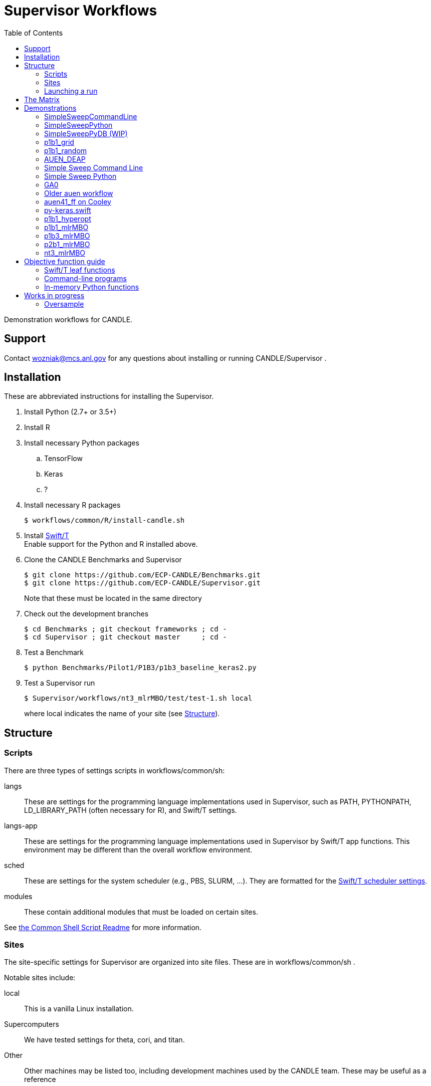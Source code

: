 
:toc:

////
You can compile this locally with
$ ../docs/adoc.sh README.adoc
or just view it on GitHub.

For compatibility for the GitHub and asciidoc program,
internal links <<.>> have to be specified with headers [[.]]
////

= Supervisor Workflows

Demonstration workflows for CANDLE.

== Support

Contact wozniak@mcs.anl.gov for any questions about installing or running CANDLE/Supervisor .

== Installation

These are abbreviated instructions for installing the Supervisor.

. Install Python (2.7+ or 3.5+)
. Install R
. Install necessary Python packages
.. TensorFlow
.. Keras
.. ?
. Install necessary R packages
+
----
$ workflows/common/R/install-candle.sh
----
+
. Install http://swift-lang.github.io/swift-t/guide.html#_installation[Swift/T] +
Enable support for the Python and R installed above.
. Clone the CANDLE Benchmarks and Supervisor
+
----
$ git clone https://github.com/ECP-CANDLE/Benchmarks.git
$ git clone https://github.com/ECP-CANDLE/Supervisor.git
----
+
Note that these must be located in the same directory
. Check out the development branches
+
----
$ cd Benchmarks ; git checkout frameworks ; cd -
$ cd Supervisor ; git checkout master     ; cd -
----
. Test a Benchmark
+
----
$ python Benchmarks/Pilot1/P1B3/p1b3_baseline_keras2.py
----
+
. Test a Supervisor run
+
----
$ Supervisor/workflows/nt3_mlrMBO/test/test-1.sh local
----
+
where +local+ indicates the name of your site (see <<structure,Structure>>).

[[structure]]
== Structure

=== Scripts

There are three types of settings scripts in +workflows/common/sh+:

+langs+::
These are settings for the programming language implementations used in Supervisor, such as +PATH+, +PYTHONPATH+, +LD_LIBRARY_PATH+ (often necessary for R), and Swift/T settings.

+langs-app+::
These are settings for the programming language implementations used in Supervisor by Swift/T +app+ functions.  This environment may be different than the overall workflow environment.

+sched+::
These are settings for the system scheduler (e.g., PBS, SLURM, ...).  They are formatted for the http://swift-lang.github.io/swift-t/sites.html#scheduled_systems[Swift/T scheduler settings].

+modules+::
These contain additional modules that must be loaded on certain sites.

See https://github.com/ECP-CANDLE/Supervisor/blob/master/workflows/common/sh/README.adoc[the Common Shell Script Readme] for more information.

=== Sites

The site-specific settings for Supervisor are organized into site files.  These are in +workflows/common/sh+ .

Notable sites include:

+local+::
This is a vanilla Linux installation.

Supercomputers::
We have tested settings for +theta+, +cori+, and +titan+.

Other::
Other machines may be listed too, including development machines used by the CANDLE team.  These may be useful as a reference

==== Creating your own site

. Pick an existing site similar to your own site.
. Copy the scripts to contain the new name.
. Edit the scripts to change +PATH+ and so on.
. Launch as described <<launch,below>>.

[[launch]]
=== Launching a run

The typical front-end to a workflow is a +test+ script.  These are stored in the +test/+ directories for each workflow.

The test script accepts the site as an argument.

These scripts do the following:

. Self-identify (set +THIS+ (the directory in which the script is stored), +EMEWS_PROJECT_ROOT+ (the workflow home directory (parent of +THIS+)), etc.)
. Source CFG_SYS and CFG_PRM files
.. CFG_SYS is the configure-system script: it selects the number of processes, walltime, etc.
.. CFG_PRM is the configure-parameters script: it selects algorithm parameters, such as mlrmbo settings +MAX_ITERATIONS+ and +PARAM_SET_FILE+ (which contains further mlrmbo settings), etc.
. Run +workflow.sh+

+workflow.sh+ is the generic shell wrapper script for a given workflow.  It does the following:

. Self-identify
. Obtain the site argument
. Set an +EXPID+ (experiment identifier)
. Process the CFG_SYS and CFG_PRM
. Load the site-specific settings for +modules+, +lang+, and +sched+
.. It does this with shell function +source_site()+ which is a simple error checking wrapper around +source+
. Set up the restart feature
. Construct the +swift-t+ command line
. Invoke +swift-t workflow.swift+

+workflow.swift+ carries out the workflow as an EMEWS exploration.

+app+ functions specified in +workflow.swift+ invoke the Benchmarks.


[[matrix]]
== The Matrix

This is a matrix of workflow capabilities and CANDLE benchmarks.

[options="header"]
|====
| Workflow  | Synth^1^ | AUEN | https://github.com/ECP-CANDLE/Benchmarks/tree/master/Pilot1/P1B1[P1B1] | https://github.com/ECP-CANDLE/Benchmarks/tree/master/Pilot1/P1B2[P1B2] | https://github.com/ECP-CANDLE/Benchmarks/tree/master/Pilot1/P1B3[P1B3] | https://github.com/ECP-CANDLE/Benchmarks/tree/master/Pilot2/P2B1[P2B1] | NT3
| Invoke^2^ | | <<py-keras.swift>> | | | | |
| Random^3^ | | | <<p1b1_random>> | | | |
| Grid^4^
| <<SimpleSweepCommandLine,SimpleSweepCLI>>  +
  <<SimpleSweepPython>> | | <<p1b1_grid>> | | | |
| https://github.com/DEAP/deap[DEAP] |
  <<GA0>> | <<AUEN_DEAP>> | | | | |
| Hyperopt  | | | <<p1b1_hyperopt>> | | | |
| https://github.com/mlr-org/mlrMBO[mlrMBO] | | | <<p1b1_mlrMBO>> | |
                                                  <<p1b3_mlrMBO>> |
                                                  <<p2b1_mlrMBO>> |
                                                  <<nt3_mlrMBO>>
|====

. _Invoke_ means that we can call this one time from Swift
. _Synth_ means some kind of synthetic task: not a real ML
. Random search
. Grid search

== Demonstrations

[[SimpleSweepCommandLine]]
=== SimpleSweepCommandLine

Demonstrates calling Swift parameter sweep over Python command line tasks.

https://github.com/CODARcode/SwiftExamples/tree/master/SimpleSweepCommandLine[CODARCode/SwiftExamples] SimpleSweepCommandLine

*Systems tested:* Local machine, http://swift-lang.github.io/swift-t/sites.html#_beagle[Beagle]

[[SimpleSweepPython]]
=== SimpleSweepPython

Demonstrates calling Swift parameter sweep over Python in-memory tasks.

http://github.com/CODARcode/SwiftExamples[CODARCode/SwiftExamples] SimpleSweepPython

*Systems tested:* Local machine, http://swift-lang.github.io/swift-t/sites.html#_beagle[Beagle]

=== SimpleSweepPyDB (WIP)

Demonstrates calling Swift parameter sweep over Python in-memory tasks plus inserts to Solr database via pysolr.

http://github.com/CODARcode/SwiftExamples[CODARCode/SwiftExamples] SimpleSweepPyDB

*Systems tested:* WIP: Local machine

[[p1b1_grid]]
=== p1b1_grid

Demonstration of P1B1 on a regular grid parameter sweep.

See https://github.com/ECP-CANDLE/Supervisor/tree/master/workflows/p1b1_grid for more details.


[[p1b1_random]]
=== p1b1_random

Demonstration of P1B1 on random parameter sweep.

See https://github.com/ECP-CANDLE/Supervisor/tree/master/workflows/p1b1_random for more details.

[[AUEN_DEAP]]
=== AUEN_DEAP

This demo runs an AUEN/Theano evolutionary algorithm.

See the https://github.com/CODARcode/SwiftExamples/tree/master/auen[README here].

*Systems tested:* http://swift-lang.github.io/swift-t/sites.html#_beagle[Beagle]

=== Simple Sweep Command Line

Simple parameter sweep that uses a Python command line task.

* https://github.com/CODARcode/SwiftExamples/tree/master/SimpleSweepCommandLine

=== Simple Sweep Python

Simple parameter sweep that uses a Python function task.

* https://github.com/CODARcode/SwiftExamples/tree/master/SimpleSweepPython

[[GA0]]
=== GA0

Genetic algorithm, difficulty zero.  Pure math objective function with DEAP optimization.

https://github.com/emews/EQ-Py/tree/master/examples/ga0

=== Older auen workflow

This is a Beagle parameter sweep over an older AUEN.

* https://github.com/CODARcode/SwiftExamples/tree/master/auen

=== auen41_ff on Cooley

*Contacts:* Wozniak and Balaprakash +
*Source:* +git@github.com:ECP-CANDLE/Supervisor.git+ http://github.com/ECP-CANDLE/Supervisor/tree/master/workflows[+/workflows/auen41_ff+] +
*Systems tested:* http://swift-lang.github.io/swift-t/sites.html#cooley_candle[Cooley]

Add this Swift/T to your +PATH+: +~wozniak/Public/sfw/x86_64/login/swift-t-conda/stc/bin+

[[py-keras.swift]]
=== py-keras.swift

This simply demonstrates that the model can be run from Swift/T +python()+.

We took the Python program https://github.com/ECP-CANDLE/Supervisor/blob/master/workflows/auen41_ff/auen41_ff.py[auen41_ff.py] and turned it into a library that can be imported and run from Swift/T.  The new function entry point is +go()+.  The program still works from the command line

https://github.com/ECP-CANDLE/Supervisor/blob/master/workflows/auen41_ff/py-keras.swift[py-keras.swift] simply loads the module +auen41_ff+ and runs +go()+.

The +go()+ function accepts the directory containing the +breast.train.csv+ and +breast.test.csv+ files.  These can be obtained on Cooley at +~wozniak/Public/data/CANDLE/auen41_ff+ .

The run script that you launch is https://github.com/ECP-CANDLE/Supervisor/blob/master/workflows/auen41_ff/py-keras-cooley.sh[py-keras-cooley.sh] .  The only non-trivial thing here is that we have to set +PYTHONHOME+ for Keras but we cannot let +qsub+ see this variable (or it will fail), so we hide it as +PH+, and send it to Swift via +swift-t -e+.

This obtains settings from https://github.com/ECP-CANDLE/Supervisor/blob/master/workflows/auen41_ff/settings.sh[settings.sh], including +QUEUE+, +PROJECT+, etc.

Output goes in numbered directories +out-NNN+.

==== Example transcript

----
$ ./py-keras-cooley.sh ~wozniak/Public/data/CANDLE/auen41_ff
TURBINE-COBALT SCRIPT
...
JOB_ID=...
... # Job runs...
TOTAL_TIME=...
# Job completed
# View output:
$ less out-001/output.txt
----

[[p1b1_hyperopt]]
=== p1b1_hyperopt

The P1B1 hyperopt workflow evaluates a modified version of the P1B1 benchmark autoencoder using hyperparameters provided by a hyperopt instance. The P1B1 code (p1b1_baseline.py) has been modified to expose a functional interface. The neural net remains the same. Currently, hyperopt minimizes the validation loss.

See https://github.com/ECP-CANDLE/Supervisor/tree/master/workflows/p1b1_hyperopt for more details.

[[p1b1_mlrMBO]]
=== p1b1_mlrMBO

The P1B1 mlrMBO workflow evaluates a modified version of the P1B1 benchmark autoencoder using hyperparameters provided by a mlrMBO instance. The P1B1 code (p1b1_baseline.py) has been modified to expose a functional interface. The neural net remains the same. Currently, mlrMBO minimizes the validation loss.

See https://github.com/ECP-CANDLE/Supervisor/tree/master/workflows/p1b1_mlrMBO for more details.

[[p1b3_mlrMBO]]
=== p1b3_mlrMBO

The P1B3 mlrMBO workflow evaluates the P1B3 benchmark
using hyperparameters provided by a mlrMBO instance. mlrMBO
minimizes the validation loss.

See https://github.com/ECP-CANDLE/Supervisor/tree/master/workflows/p1b3_mlrMBO for more details.

*Systems tested:* http://www.nersc.gov/users/computational-systems/cori[Cori]

[[p2b1_mlrMBO]]
=== p2b1_mlrMBO

The P2B1 mlrMBO workflow evaluates the P2B1 benchmark
using hyperparameters provided by a mlrMBO instance. mlrMBO
minimizes the validation loss (???).

See https://github.com/ECP-CANDLE/Supervisor/tree/master/workflows/p2b1_mlrMBO for more details.

*Systems tested:* http://www.nersc.gov/users/computational-systems/cori[Cori]


[[nt3_xmlrMBO]]
=== nt3_mlrMBO

See https://github.com/ECP-CANDLE/Supervisor/tree/master/workflows/nt3_mlrMBO for more details.

== Objective function guide

In CANDLE, *objective functions* are the calls to the machine learning (ML) models.  They are functions that accept some parameter tuple describing how the model will be run, and return some value, such as a loss.  Typical CANDLE workflows optimize the return value in some parameter space using some model exploration algorithm (ME).

This documents how to read existing objective functions and develop new ones.

=== Swift/T leaf functions

Objective functions are implemented as Swift/T leaf functions, which are http://swift-lang.github.io/swift-t/guide.html#leaf_functions[described here].  In short, leaf functions are opaque to Swift.  For the purposes of CANDLE, a leaf function is a command line program or a call to evaluate a string of Python code in-memory.  Normally, Swift/T is free to evaluate leaf functions anywhere in the system (load balancing) in any order (as long as all input data is ready).

=== Command-line programs

A typical command line invocation is here:

https://github.com/ECP-CANDLE/Supervisor/blob/3e53ec93ba5ad79c114a96287f2d280a8e93ad8a/workflows/p3b1_mlrMBO/swift/ai_workflow3.swift#L83[P3B1 mlrMBO: ai_workflow3.swift]
----
(string obj_result) obj(string params, string iter_indiv_id) {
  string outdir = "%s/run_%s" % (turbine_output, iter_indiv_id);
  file out <"%s/out.txt" % outdir>;
  file err <"%s/err.txt" % outdir>;

  (out,err) = run_model(model_script, params, outdir, iter_indiv_id) =>
  string result_file = "%s/result.txt" % outdir;
  obj_result = get_results(result_file);
  printf(obj_result);
}
----

+obj()+ is an objective function that takes parameters and returns a string to Swift.  The input parameters (+params+) are produced by the ME and are encoded as a JSON fragment.  You can simply print them out in Swift (via +printf()+) to see them.  A unique identifier +iter_indiv_id+ is also provided and used to create a unique output directory for +out.txt+ and +err.txt+.  The model is actually executed in +run_model()+, described below.  Then, its results are obtained by +get_results()+, and also logged to +stdout+ (via +printf()+).

https://github.com/ECP-CANDLE/Supervisor/blob/3e53ec93ba5ad79c114a96287f2d280a8e93ad8a/workflows/p3b1_mlrMBO/swift/ai_workflow3.swift#L35[P3B1 mlrMBO: ai_workflow3.swift]
----
app (file out, file err) run_model (file shfile, string params_string, string instance, string run_id)
{
    "bash" shfile params_string emews_root instance FRAMEWORK exp_id run_id benchmark_timeout @stdout=out @stderr=err;
}
----

This is a Swift +app+ function.  Its body is a command line, populated with the input and output arguments.  Thus, it runs +bash+ on a given script with the parameters, as specified in +obj()+.  Some of the variables referenced in the body are Swift global variables.  The special syntax +@stdout+, +@stderr+ capture those streams respectively.

While the model is actually implemented as Python code, a wrapper Bash shell script is actually invoked here (+shfile+ is https://github.com/ECP-CANDLE/Supervisor/blob/master/workflows/p3b1_mlrMBO/scripts/run_model.sh[scripts/run_model.sh]).  This is so +PYTHONPATH+ and other settings can be configured before invoking +python+.  Additional logging and debugging statements can easily be added to this shell script.  Remember that +stdout+ is captured by +out.txt+ (as described above).

More details about +app+ functions in Swift are http://swift-lang.github.io/swift-t/guide.html#app_functions[here].

=== In-memory Python functions

These functions are simpler and more efficient than +app+ functions.  They run the Python-based model in an in-memory Python interpreter bundled with Swift/T.

A typical in-memory Python objective function is here:

https://github.com/ECP-CANDLE/Supervisor/blob/3e53ec93ba5ad79c114a96287f2d280a8e93ad8a/workflows/p3b1_mlrMBO/swift/workflow3.swift#74[P3B1 mlrMBO: workflow3.swift]
----
(string obj_result) obj(string params, string iter_indiv_id) {
  string outdir = "%s/run_%s" % (turbine_output, iter_indiv_id);
  string code = code_template % (outdir, params, exp_id, iter_indiv_id, benchmark_timeout);
  //make_dir(outdir) =>
  obj_result = python_persist(code, "str(validation_loss)");
  printf(obj_result);
}
----

Note that this function implements the same interface as the previous example, and implements the same computation!  However, instead of launching a shell script that invokes the program python, we simply evaluate a string of Python code in a Python interpreter linked to Swift/T.

The string of Python code is in variable +code+.  This string is constructed from a template defined above as:
----
string code_template =
"""
import p3b1_runner
import json, os
outdir = '%s'
if not os.path.exists(outdir):
    os.makedirs(outdir)
hyper_parameter_map = json.loads('%s')
...
validation_loss = p3b1_runner.run(hyper_parameter_map)
""";
----

Note the string conversion specifications (+%s+).  These are processed in Swift by the Python-inspired format operator +code_template % (...)+.  That allows us to paste the +params+ and other values into the string, before passing it to the Swift +python_persist()+ function.  Following the interface of +python_persist()+, the first code string is executed (with no return value), and the second code string returns a value to Swift.  Thus, the return value of the whole thing is +"str(validation_loss)"+, which is passed back to the ME.  (This function is called +python_persist()+ because the Python interpreter is not reset between calls, its state persists.)

More details about Python functions in Swift are http://swift-lang.github.io/swift-t/guide.html#leaf_python[here].

== Works in progress

=== Oversample

Some kind of preliminary test.

https://github.com/CODARcode/SwiftExamples/tree/master/oversample
